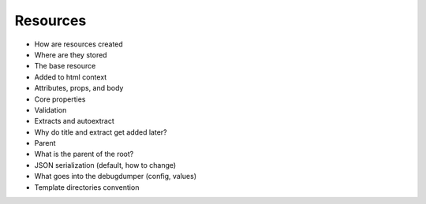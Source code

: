 .. article::
    published: 2018-01-02 12:01

=========
Resources
=========

- How are resources created
- Where are they stored
- The base resource
- Added to html context
- Attributes, props, and body
- Core properties
- Validation
- Extracts and autoextract
- Why do title and extract get added later?
- Parent
- What is the parent of the root?
- JSON serialization (default, how to change)
- What goes into the debugdumper (config, values)
- Template directories convention